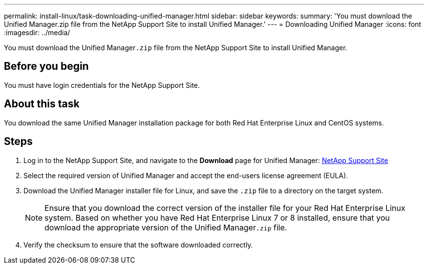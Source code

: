 ---
permalink: install-linux/task-downloading-unified-manager.html
sidebar: sidebar
keywords: 
summary: 'You must download the Unified Manager.zip file from the NetApp Support Site to install Unified Manager.'
---
= Downloading Unified Manager
:icons: font
:imagesdir: ../media/

[.lead]
You must download the Unified Manager``.zip`` file from the NetApp Support Site to install Unified Manager.

== Before you begin

You must have login credentials for the NetApp Support Site.

== About this task

You download the same Unified Manager installation package for both Red Hat Enterprise Linux and CentOS systems.

== Steps

. Log in to the NetApp Support Site, and navigate to the *Download* page for Unified Manager: https://mysupport.netapp.com/site/products/all/details/activeiq-unified-manager/downloads-tab[NetApp Support Site]
. Select the required version of Unified Manager and accept the end-users license agreement (EULA).
. Download the Unified Manager installer file for Linux, and save the `.zip` file to a directory on the target system.
+
[NOTE]
====
Ensure that you download the correct version of the installer file for your Red Hat Enterprise Linux system. Based on whether you have Red Hat Enterprise Linux 7 or 8 installed, ensure that you download the appropriate version of the Unified Manager``.zip`` file.
====

. Verify the checksum to ensure that the software downloaded correctly.
